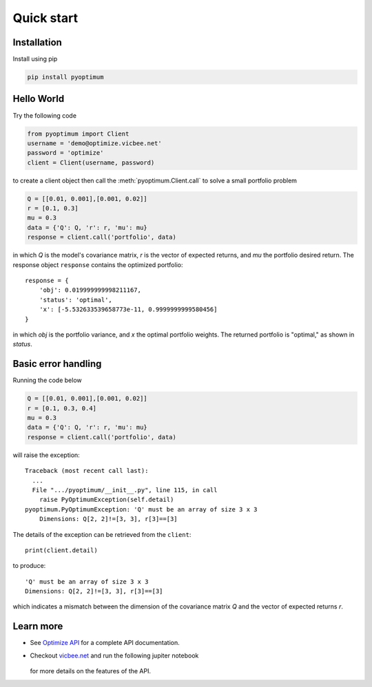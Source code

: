 Quick start
===========

Installation
------------

Install using pip

.. code-block:: python

    pip install pyoptimum


Hello World
-----------

Try the following code

.. code-block:: python

    from pyoptimum import Client
    username = 'demo@optimize.vicbee.net'
    password = 'optimize'
    client = Client(username, password)

to create a client object then call the :meth:`pyoptimum.Client.call` to solve a small
portfolio problem

.. code-block:: python

    Q = [[0.01, 0.001],[0.001, 0.02]]
    r = [0.1, 0.3]
    mu = 0.3
    data = {'Q': Q, 'r': r, 'mu': mu}
    response = client.call('portfolio', data)

in which `Q` is the model's covariance matrix, `r` is the vector of expected returns,
and `mu` the portfolio desired return. The response object ``response`` contains the
optimized portfolio::

    response = {
        'obj': 0.019999999998211167,
        'status': 'optimal',
        'x': [-5.532633539658773e-11, 0.9999999999580456]
    }

in which `obj` is the portfolio variance, and `x` the optimal portfolio weights.
The returned portfolio is "optimal," as shown in `status`.

Basic error handling
--------------------

Running the code below

.. code-block:: python

    Q = [[0.01, 0.001],[0.001, 0.02]]
    r = [0.1, 0.3, 0.4]
    mu = 0.3
    data = {'Q': Q, 'r': r, 'mu': mu}
    response = client.call('portfolio', data)

will raise the exception::

    Traceback (most recent call last):
      ...
      File ".../pyoptimum/__init__.py", line 115, in call
        raise PyOptimumException(self.detail)
    pyoptimum.PyOptimumException: 'Q' must be an array of size 3 x 3
        Dimensions: Q[2, 2]!=[3, 3], r[3]==[3]

The details of the exception can be retrieved from the ``client``::

    print(client.detail)

to produce::

    'Q' must be an array of size 3 x 3
    Dimensions: Q[2, 2]!=[3, 3], r[3]==[3]

which indicates a mismatch between the dimension of the covariance matrix `Q` and the
vector of expected returns `r`.

Learn more
----------

- See `Optimize API <https://optimize.vicbee.net/optimize/api/ui>`_ for a complete API documentation.
- Checkout `vicbee.net <https://vicbee.net>`_ and run the following jupiter notebook

    .. image:: https://mybinder.org/badge_logo.svg
        :target: https://mybinder.org/v2/gh/mcdeoliveira/pyoptimum-examples/master?filepath=examples%2Fportfolio.ipynb

  for more details on the features of the API.
